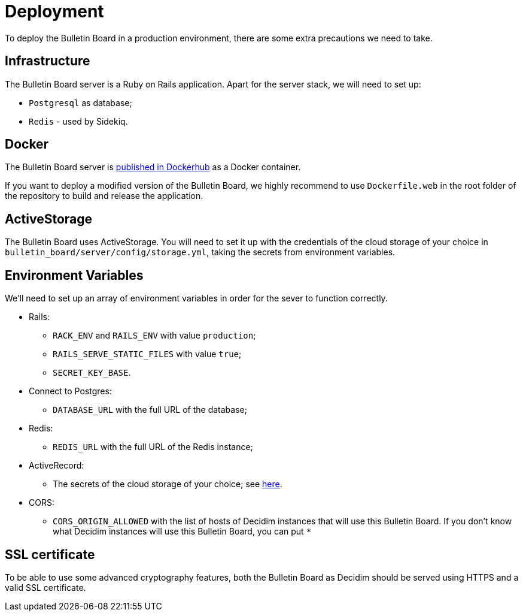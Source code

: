 = Deployment

To deploy the Bulletin Board in a production environment, there are some extra precautions we need to take.

== Infrastructure

The Bulletin Board server is a Ruby on Rails application.
Apart for the server stack, we will need to set up:

* `Postgresql` as database;
* `Redis` - used by Sidekiq.

== Docker

The Bulletin Board server is https://hub.docker.com/r/codegram/decidim-bulletin-board[published in Dockerhub] as a Docker container.

If you want to deploy a modified version of the Bulletin Board, we highly recommend to use `Dockerfile.web` in the root folder of the repository to build and release the application.

== ActiveStorage

The Bulletin Board uses ActiveStorage.
You will need to set it up with the credentials of the cloud storage of your choice in `bulletin_board/server/config/storage.yml`, taking the secrets from environment variables.

== Environment Variables

We'll need to set up an array of environment variables in order for the sever to function correctly.

* Rails:
 ** `RACK_ENV` and `RAILS_ENV` with value `production`;
 ** `RAILS_SERVE_STATIC_FILES` with value `true`;
 ** `SECRET_KEY_BASE`.
* Connect to Postgres:
 ** `DATABASE_URL` with the full URL of the database;
* Redis:
 ** `REDIS_URL` with the full URL of the Redis instance;
* ActiveRecord:
 ** The secrets of the cloud storage of your choice;
see https://www.notion.so/5-4-Deployment-84795a352c714f7d9ec30d8f74db9173[here].
* CORS:
 ** `CORS_ORIGIN_ALLOWED` with the list of hosts of Decidim instances that will use this Bulletin Board.
If you don't know what Decidim instances will use this Bulletin Board, you can put `*`

== SSL certificate

To be able to use some advanced cryptography features, both the Bulletin Board as Decidim should be served using HTTPS and a valid SSL certificate.
